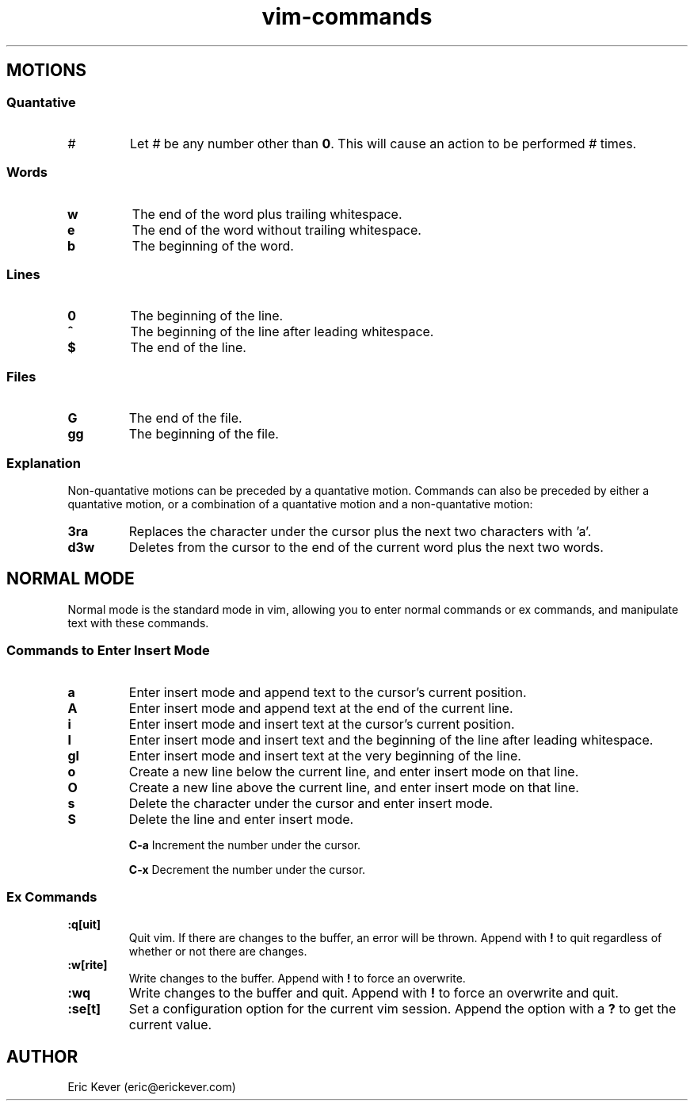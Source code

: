 .\" Manpage for vim commands.
.\" Contact eric@erickever.com to correct errors or typos.
.TH vim-commands 7 "30 Oct 2013" "1.0" "vim commands man page"

.SH MOTIONS

.SS Quantative

.TP
.B \fI#\fP
Let \fI#\fP be any number other than \fB0\fP. This will cause an action to be
performed \fI#\fP times.

.SS Words

.TP
.B w
The end of the word plus trailing whitespace.

.TP
.B e
The end of the word without trailing whitespace.

.TP
.B b
The beginning of the word.

.SS Lines

.TP
.B 0
The beginning of the line.

.TP
.B ^
The beginning of the line after leading whitespace.

.TP
.B $
The end of the line.

.SS Files

.TP
.B G
The end of the file.

.TP
.B gg
The beginning of the file.

.SS Explanation

.P
Non-quantative motions can be preceded by a quantative motion. Commands can also
be preceded by either a quantative motion, or a combination of a quantative
motion and a non-quantative motion:

.TP
.B 3ra
Replaces the character under the cursor plus the next two characters with 'a'.

.TP
.B d3w
Deletes from the cursor to the end of the current word plus the next two words.

.SH NORMAL MODE

Normal mode is the standard mode in vim, allowing you to enter normal commands
or ex commands, and manipulate text with these commands.

.SS Commands to Enter Insert Mode

.TP
.B a
Enter insert mode and append text to the cursor's current position.

.TP
.B A
Enter insert mode and append text at the end of the current line.

.TP
.B i
Enter insert mode and insert text at the cursor's current position.

.TP
.B I
Enter insert mode and insert text and the beginning of the line after leading
whitespace.

.TP
.B gI
Enter insert mode and insert text at the very beginning of the line.

.TP
.B o
Create a new line below the current line, and enter insert mode on that line.

.TP
.B O
Create a new line above the current line, and enter insert mode on that line.

.TP
.B s
Delete the character under the cursor and enter insert mode.

.TP
.B S
Delete the line and enter insert mode.

.TB
.B C-a
Increment the number under the cursor.

.TB
.B C-x
Decrement the number under the cursor.

.SS Ex Commands

.TP
.B :q[uit]
Quit vim. If there are changes to the buffer, an error will be thrown. Append
with \fB!\fP to quit regardless of whether or not there are changes.

.TP
.B :w[rite]
Write changes to the buffer. Append with \fB!\fP to force an overwrite.

.TP
.B :wq
Write changes to the buffer and quit. Append with \fB!\fP to force an overwrite
and quit.

.TP
.B :se[t]
Set a configuration option for the current vim session. Append the option with a
\fB?\fP to get the current value.

.SH AUTHOR
Eric Kever (eric@erickever.com)
